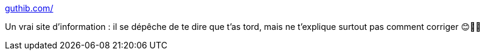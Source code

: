 :jbake-type: post
:jbake-status: published
:jbake-title: guthib.com/
:jbake-tags: github,web,erreur,_mois_juin,_année_2020
:jbake-date: 2020-06-11
:jbake-depth: ../
:jbake-uri: shaarli/1591858393000.adoc
:jbake-source: https://nicolas-delsaux.hd.free.fr/Shaarli?searchterm=http%3A%2F%2Fguthib.com%2F&searchtags=github+web+erreur+_mois_juin+_ann%C3%A9e_2020
:jbake-style: shaarli

http://guthib.com/[guthib.com/]

Un vrai site d'information : il se dépêche de te dire que t'as tord, mais ne t'explique surtout pas comment corriger 😊🤔😤

